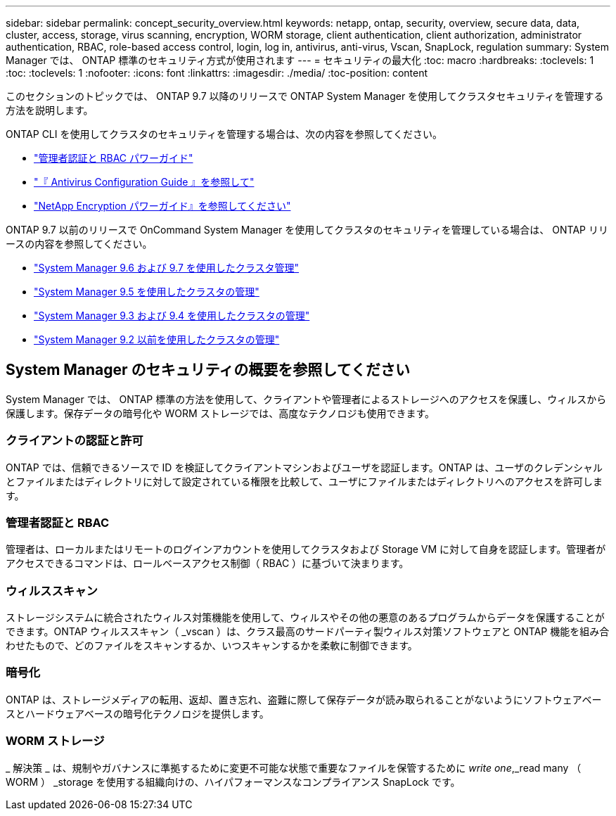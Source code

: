 ---
sidebar: sidebar 
permalink: concept_security_overview.html 
keywords: netapp, ontap, security, overview, secure data, data, cluster, access, storage, virus scanning, encryption, WORM storage, client authentication, client authorization, administrator authentication, RBAC, role-based access control, login, log in, antivirus, anti-virus, Vscan, SnapLock, regulation 
summary: System Manager では、 ONTAP 標準のセキュリティ方式が使用されます 
---
= セキュリティの最大化
:toc: macro
:hardbreaks:
:toclevels: 1
:toc: 
:toclevels: 1
:nofooter: 
:icons: font
:linkattrs: 
:imagesdir: ./media/
:toc-position: content


[role="lead"]
このセクションのトピックでは、 ONTAP 9.7 以降のリリースで ONTAP System Manager を使用してクラスタセキュリティを管理する方法を説明します。

ONTAP CLI を使用してクラスタのセキュリティを管理する場合は、次の内容を参照してください。

* link:http://docs.netapp.com/ontap-9/topic/com.netapp.doc.pow-adm-auth-rbac/home.html["管理者認証と RBAC パワーガイド"]
* link:http://docs.netapp.com/ontap-9/topic/com.netapp.doc.dot-cm-acg/home.html["『 Antivirus Configuration Guide 』を参照して"]
* link:http://docs.netapp.com/ontap-9/topic/com.netapp.doc.pow-nve/home.html["NetApp Encryption パワーガイド』を参照してください"]


ONTAP 9.7 以前のリリースで OnCommand System Manager を使用してクラスタのセキュリティを管理している場合は、 ONTAP リリースの内容を参照してください。

* link:http://docs.netapp.com/ontap-9/topic/com.netapp.doc.onc-sm-help-960/home.html["System Manager 9.6 および 9.7 を使用したクラスタ管理"]
* link:http://docs.netapp.com/ontap-9/topic/com.netapp.doc.onc-sm-help-950/home.html["System Manager 9.5 を使用したクラスタの管理"]
* link:http://docs.netapp.com/ontap-9/topic/com.netapp.doc.onc-sm-help-930/home.html["System Manager 9.3 および 9.4 を使用したクラスタの管理"]
* link:http://docs.netapp.com/ontap-9/topic/com.netapp.doc.onc-sm-help-900/home.html["System Manager 9.2 以前を使用したクラスタの管理"]




== System Manager のセキュリティの概要を参照してください

System Manager では、 ONTAP 標準の方法を使用して、クライアントや管理者によるストレージへのアクセスを保護し、ウィルスから保護します。保存データの暗号化や WORM ストレージでは、高度なテクノロジも使用できます。



=== クライアントの認証と許可

ONTAP では、信頼できるソースで ID を検証してクライアントマシンおよびユーザを認証します。ONTAP は、ユーザのクレデンシャルとファイルまたはディレクトリに対して設定されている権限を比較して、ユーザにファイルまたはディレクトリへのアクセスを許可します。



=== 管理者認証と RBAC

管理者は、ローカルまたはリモートのログインアカウントを使用してクラスタおよび Storage VM に対して自身を認証します。管理者がアクセスできるコマンドは、ロールベースアクセス制御（ RBAC ）に基づいて決まります。



=== ウィルススキャン

ストレージシステムに統合されたウィルス対策機能を使用して、ウィルスやその他の悪意のあるプログラムからデータを保護することができます。ONTAP ウィルススキャン（ _vscan ）は、クラス最高のサードパーティ製ウィルス対策ソフトウェアと ONTAP 機能を組み合わせたもので、どのファイルをスキャンするか、いつスキャンするかを柔軟に制御できます。



=== 暗号化

ONTAP は、ストレージメディアの転用、返却、置き忘れ、盗難に際して保存データが読み取られることがないようにソフトウェアベースとハードウェアベースの暗号化テクノロジを提供します。



=== WORM ストレージ

_ 解決策 _ は、規制やガバナンスに準拠するために変更不可能な状態で重要なファイルを保管するために _write one_,_read many （ WORM ） _storage を使用する組織向けの、ハイパフォーマンスなコンプライアンス SnapLock です。
